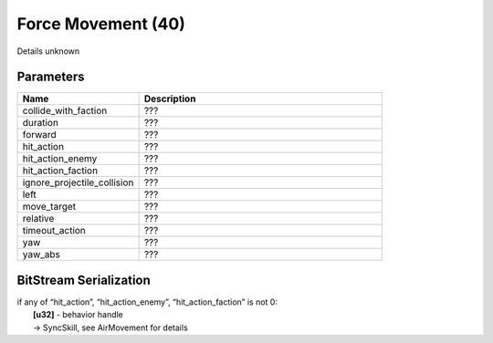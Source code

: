 Force Movement (40)
===================

Details unknown

Parameters
----------

.. list-table ::
   :widths: 15 30
   :header-rows: 1

   * - Name
     - Description
   * - collide_with_faction
     - ???
   * - duration
     - ???
   * - forward
     - ???
   * - hit_action
     - ???
   * - hit_action_enemy
     - ???
   * - hit_action_faction
     - ???
   * - ignore_projectile_collision
     - ???
   * - left
     - ???
   * - move_target
     - ???
   * - relative
     - ???
   * - timeout_action
     - ???
   * - yaw
     - ???
   * - yaw_abs
     - ???

BitStream Serialization
-----------------------

| if any of “hit_action”, “hit_action_enemy”, “hit_action_faction” is not 0:
| 	**[u32]** - behavior handle
| 	-> SyncSkill, see AirMovement for details

